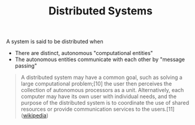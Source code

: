 #+TITLE: Distributed Systems

A system is said to be distributed when

- There are distinct, autonomous "computational entities"
- The autonomous entities communicate with each other by "message passing"

#+BEGIN_QUOTE
A distributed system may have a common goal, such as solving a large
computational problem;[10] the user then perceives the collection of autonomous
processors as a unit. Alternatively, each computer may have its own user with
individual needs, and the purpose of the distributed system is to coordinate the
use of shared resources or provide communication services to the users.[11]
([[https://en.wikipedia.org/wiki/Distributed_computing][wikipedia]])
#+END_QUOTE
